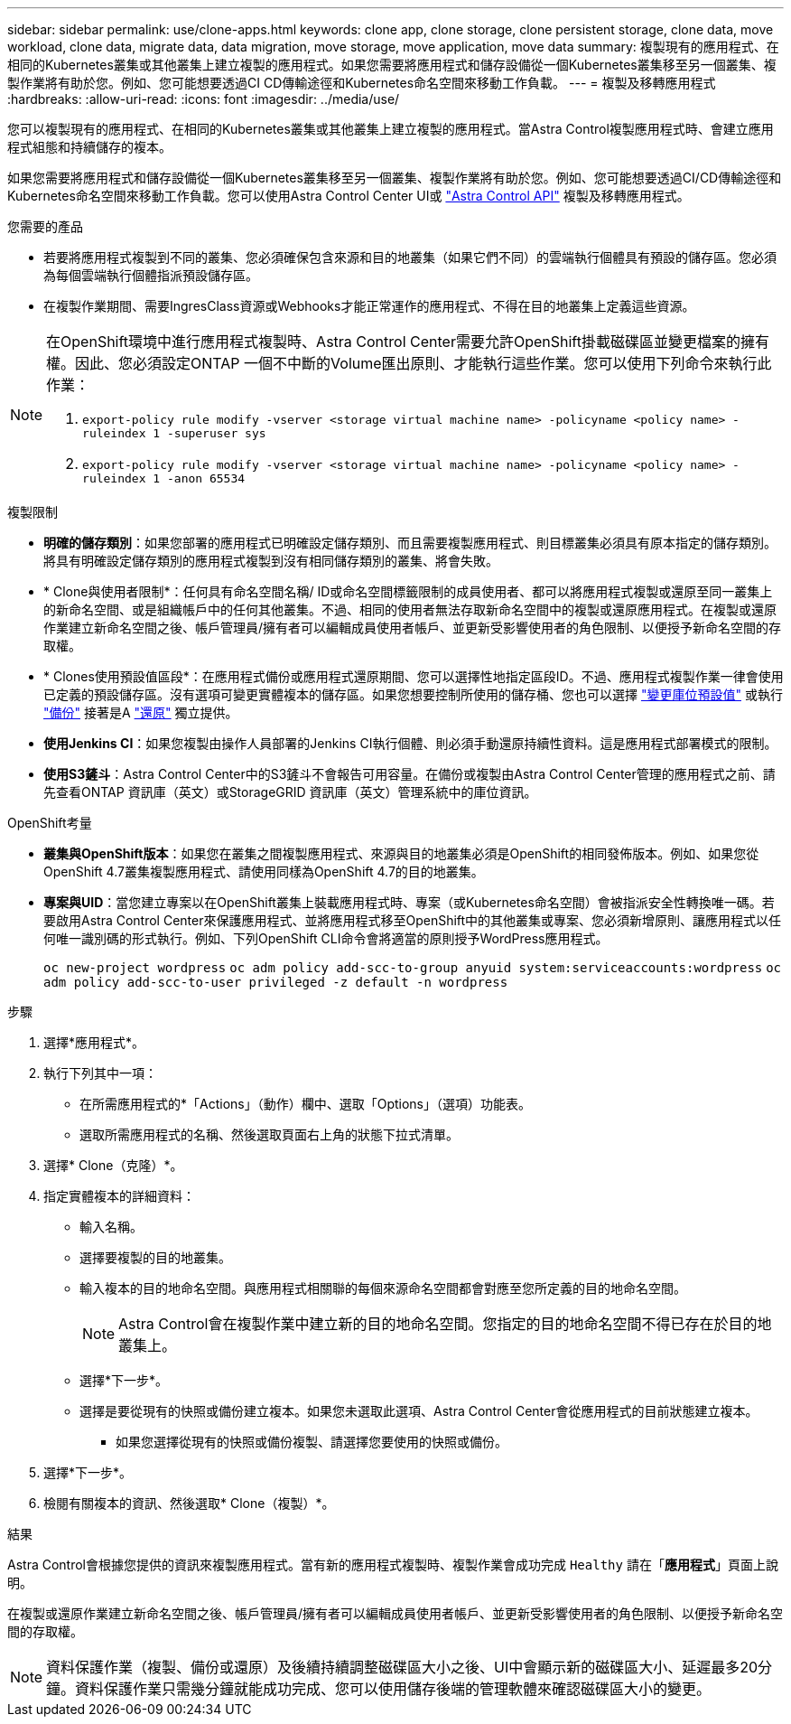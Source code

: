 ---
sidebar: sidebar 
permalink: use/clone-apps.html 
keywords: clone app, clone storage, clone persistent storage, clone data, move workload, clone data, migrate data, data migration, move storage, move application, move data 
summary: 複製現有的應用程式、在相同的Kubernetes叢集或其他叢集上建立複製的應用程式。如果您需要將應用程式和儲存設備從一個Kubernetes叢集移至另一個叢集、複製作業將有助於您。例如、您可能想要透過CI CD傳輸途徑和Kubernetes命名空間來移動工作負載。 
---
= 複製及移轉應用程式
:hardbreaks:
:allow-uri-read: 
:icons: font
:imagesdir: ../media/use/


[role="lead"]
您可以複製現有的應用程式、在相同的Kubernetes叢集或其他叢集上建立複製的應用程式。當Astra Control複製應用程式時、會建立應用程式組態和持續儲存的複本。

如果您需要將應用程式和儲存設備從一個Kubernetes叢集移至另一個叢集、複製作業將有助於您。例如、您可能想要透過CI/CD傳輸途徑和Kubernetes命名空間來移動工作負載。您可以使用Astra Control Center UI或 https://docs.netapp.com/us-en/astra-automation/index.html["Astra Control API"^] 複製及移轉應用程式。

.您需要的產品
* 若要將應用程式複製到不同的叢集、您必須確保包含來源和目的地叢集（如果它們不同）的雲端執行個體具有預設的儲存區。您必須為每個雲端執行個體指派預設儲存區。
* 在複製作業期間、需要IngresClass資源或Webhooks才能正常運作的應用程式、不得在目的地叢集上定義這些資源。


[NOTE]
====
在OpenShift環境中進行應用程式複製時、Astra Control Center需要允許OpenShift掛載磁碟區並變更檔案的擁有權。因此、您必須設定ONTAP 一個不中斷的Volume匯出原則、才能執行這些作業。您可以使用下列命令來執行此作業：

. `export-policy rule modify -vserver <storage virtual machine name> -policyname <policy name> -ruleindex 1 -superuser sys`
. `export-policy rule modify -vserver <storage virtual machine name> -policyname <policy name> -ruleindex 1 -anon 65534`


====
.複製限制
* *明確的儲存類別*：如果您部署的應用程式已明確設定儲存類別、而且需要複製應用程式、則目標叢集必須具有原本指定的儲存類別。將具有明確設定儲存類別的應用程式複製到沒有相同儲存類別的叢集、將會失敗。
* * Clone與使用者限制*：任何具有命名空間名稱/ ID或命名空間標籤限制的成員使用者、都可以將應用程式複製或還原至同一叢集上的新命名空間、或是組織帳戶中的任何其他叢集。不過、相同的使用者無法存取新命名空間中的複製或還原應用程式。在複製或還原作業建立新命名空間之後、帳戶管理員/擁有者可以編輯成員使用者帳戶、並更新受影響使用者的角色限制、以便授予新命名空間的存取權。
* * Clones使用預設值區段*：在應用程式備份或應用程式還原期間、您可以選擇性地指定區段ID。不過、應用程式複製作業一律會使用已定義的預設儲存區。沒有選項可變更實體複本的儲存區。如果您想要控制所使用的儲存桶、您也可以選擇 link:../use/manage-buckets.html#edit-a-bucket["變更庫位預設值"] 或執行 link:../use/protect-apps.html#create-a-backup["備份"] 接著是A link:../use/restore-apps.html["還原"] 獨立提供。
* *使用Jenkins CI*：如果您複製由操作人員部署的Jenkins CI執行個體、則必須手動還原持續性資料。這是應用程式部署模式的限制。
* *使用S3鏟斗*：Astra Control Center中的S3鏟斗不會報告可用容量。在備份或複製由Astra Control Center管理的應用程式之前、請先查看ONTAP 資訊庫（英文）或StorageGRID 資訊庫（英文）管理系統中的庫位資訊。


.OpenShift考量
* *叢集與OpenShift版本*：如果您在叢集之間複製應用程式、來源與目的地叢集必須是OpenShift的相同發佈版本。例如、如果您從OpenShift 4.7叢集複製應用程式、請使用同樣為OpenShift 4.7的目的地叢集。
* *專案與UID*：當您建立專案以在OpenShift叢集上裝載應用程式時、專案（或Kubernetes命名空間）會被指派安全性轉換唯一碼。若要啟用Astra Control Center來保護應用程式、並將應用程式移至OpenShift中的其他叢集或專案、您必須新增原則、讓應用程式以任何唯一識別碼的形式執行。例如、下列OpenShift CLI命令會將適當的原則授予WordPress應用程式。
+
`oc new-project wordpress`
`oc adm policy add-scc-to-group anyuid system:serviceaccounts:wordpress`
`oc adm policy add-scc-to-user privileged -z default -n wordpress`



.步驟
. 選擇*應用程式*。
. 執行下列其中一項：
+
** 在所需應用程式的*「Actions」（動作）欄中、選取「Options」（選項）功能表。
** 選取所需應用程式的名稱、然後選取頁面右上角的狀態下拉式清單。


. 選擇* Clone（克隆）*。
. 指定實體複本的詳細資料：
+
** 輸入名稱。
** 選擇要複製的目的地叢集。
** 輸入複本的目的地命名空間。與應用程式相關聯的每個來源命名空間都會對應至您所定義的目的地命名空間。
+

NOTE: Astra Control會在複製作業中建立新的目的地命名空間。您指定的目的地命名空間不得已存在於目的地叢集上。

** 選擇*下一步*。
** 選擇是要從現有的快照或備份建立複本。如果您未選取此選項、Astra Control Center會從應用程式的目前狀態建立複本。
+
*** 如果您選擇從現有的快照或備份複製、請選擇您要使用的快照或備份。




. 選擇*下一步*。
. 檢閱有關複本的資訊、然後選取* Clone（複製）*。


.結果
Astra Control會根據您提供的資訊來複製應用程式。當有新的應用程式複製時、複製作業會成功完成 `Healthy` 請在「*應用程式*」頁面上說明。

在複製或還原作業建立新命名空間之後、帳戶管理員/擁有者可以編輯成員使用者帳戶、並更新受影響使用者的角色限制、以便授予新命名空間的存取權。


NOTE: 資料保護作業（複製、備份或還原）及後續持續調整磁碟區大小之後、UI中會顯示新的磁碟區大小、延遲最多20分鐘。資料保護作業只需幾分鐘就能成功完成、您可以使用儲存後端的管理軟體來確認磁碟區大小的變更。
